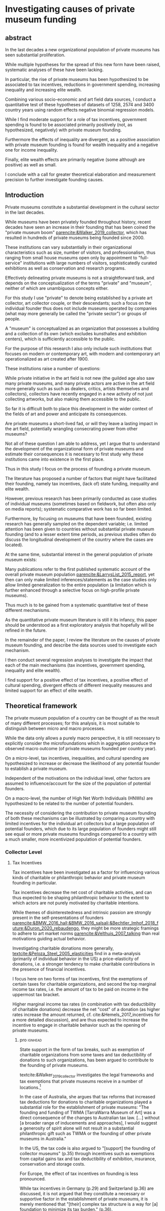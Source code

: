 #+latex_class: article_usual2
# erases make title
# #+BIND: org-export-latex-title-command ""

# fucks all the maketitlestuff just to be sure
#+OPTIONS: num:nil
#+OPTIONS: toc:nil
#+OPTIONS: h:5

# -*- org-export-babel-evaluate: nil -*-


* Investigating causes of private museum funding

** abstract
#
In the last decades a new organizational population of private museums has seen substantial proliferation.
#
While multiple hypotheses for the spread of this new form have been raised, systematic analyses of these have been lacking.
#
In particular, the rise of private museums has been hypothesized to be associated to tax incentives, reductions in government spending, increasing inequality and increasing elite wealth. 
#
Combining various socio-economic and art field data sources, I conduct a quantitative test of these hypotheses of datasets of 1258, 2574 and 3400 country years using random effects negative binomial regression models.
#
While I find moderate support for a role of tax incentives, government spending is found to be associated primarily positively (not, as hypothesized, negatively) with private museum founding.
#
Furthermore the effects of inequality are divergent, as a positive association with private museum founding is found for wealth inequality and a negative one for income inequality.
#
Finally, elite wealth effects are primarily negative (some although are positive) as well as small.
#
I conclude with a call for greater theoretical elaboration and measurement precision to further investigate founding causes.




** Introduction
Private museums constitute a substantial development in the cultural sector in the last decades.
#
While museums have been privately founded throughout history, recent decades have seen an increase in their founding that has been coined the "private museum boom" [[parencite:&Walker_2019_collector]], which has resulted in hundreds of private museums being founded since 2000.
#
These institutions can vary substantially in their organizational characteristics such as size, number of visitors, and professionalism, thus ranging from small house museums open only by appointment to "full-service" institutions with large numbers of visitors, sophisticatedly curated exhibitions as well as conservation and research programs.


Effectively delineating private museums is not a straightforward task, and depends on the conceptualization of the terms "private" and "museum", neither of which are unambiguous concepts either.
#
For this study I use "private" to denote being established by a private art collector, art collector couple, or their descendants; such a focus on the individual founder thus does not include museums operated by companies (what may more generally be called the "private sector") or groups of people.
#
A "museum" is conceptualized as an organization that possesses a building and a collection of its own (which excludes kunsthalles and exhibition centers), which is sufficiently accessible to the public.
#
For the purpose of this research I also only include such institutions that focuses on modern or contemporary art, with modern and contemporary art operationalized as art created after 1900. 


These institutions raise a number of questions:
#
While private initiative in the art field is not new (the guilded age also saw many private museums, and many private actors are active in the art field more generally such as such as dealers, critics, artists themselves and collectors), collectors have recently engaged in a new activity of not just collecting artworks, but also making them accessible to the public.
#
So far it is difficult both to place this development in the wider context of the fields of art and power and anticipate its consequences.
#
Are private museums a short-lived fad, or will they leave a lasting impact in the art field, potentially wrangling consecrating power from other museums?
#
Not all of these question I am able to address, yet I argue that to understand the development of the organizational form of private museums and estimate their consequences it is necessary to first study why these institutions came into existence in the first place. 


Thus in this study I focus on the process of founding a private museum.
#
The literature has proposed a number of factors that might have facilitated their founding, namely tax incentives, (lack of) state funding, inequality and  elite wealth.
#
However, previous research has been primarily conducted as case studies of individual museums (sometimes based on fieldwork, but often also only on media reports); systematic comparative work has so far been limited.
#
Furthermore, by focusing on museums that have been founded, existing research has generally sampled on the dependent variable; i.e. limited attention has been given to countries without substantial private museum founding (and to a lesser extent time periods, as previous studies often do discuss the longitudinal development of the country where the cases are located). 
#
At the same time, substantial interest in the general population of private museum exists:
#
Many publications refer to the first published systematic account of the overall private museum population [[parencite:&LarrysList_2015_report]], yet then can only make limited inferences/statements as the case studies only allow limited generalization to the entire population (a limitation which is further enhanced through a selective focus on high-profile private museums). 


Thus much is to be gained from a systematic quantitative test of these different mechanisms.
#
As the quantitative private museum literature is still it its infancy, this paper should be understood as a first exploratory analysis that hopefully will be refined in the future. 
#
In the remainder of the paper, I review the literature on the causes of private museum founding, and describe the data sources used to investigate each mechanism.
#
I then conduct several regression analyses to investigate the impact that each of the main mechanisms (tax incentives, government spending, inequality and elite wealth).
#
I find support for a positive effect of tax incentives, a positive effect of cultural spending, divergent effects of different inequality measures and limited support for an effect of elite wealth.

** Theoretical framework


The private museum population of a country can be thought of as the result of many different processes; for this analysis, it is most suitable to distinguish between micro and macro processes.
#
While the data only allows a purely macro perspective, it is still necessary to explicitly consider the microfoundations which in aggregation produce the observed macro outcome (of private museums founded per country year). 
# 
On a micro-level, tax incentives, inequalities, and cultural spending are hypothesized to increase or decrease the likelihood of any potential founder to establish a private museum.
#
Independent of the motivations on the individual level, other factors are assumed to influence/account for the size of the population of potential founders.
#
On a macro-level, the number of High Net Worth Individuals (HNWIs) are hypothesized to be related to the number of potential founders. 
# 
The necessity of considering the contribution to private museum founding of both these mechanisms can be illustrated by comparing a country with limited incentives for the individual art collectors but a large population of potential founders, which due to its large population of founders  might still see equal or more private museums foundings compared to a country with a much smaller, more incentivized population of potential founders. 



*** Collector Level 

**** Tax Incentives

Tax incentives have been investigated as a factor for influencing various kinds of charitable or philanthropic behavior and private museum founding in particular.
#
Tax incentives decrease the net cost of charitable activities, and can thus expected to be shaping philanthropic behavior to the extent to which actors are not purely motivated by charitable intentions.
#
While themes of disinterestedness and intrinsic passion are strongly present in the self-presentations of founders [[parencite:&BMW_2016_hall;&BMW_2016_salsali;&Bechtler_Imhof_2018_future;&Duron_2020_rebaudengo]], they might be more strategic framings to adhere to art market norms [[parencite:&Velthuis_2007_talking]] than real motivations guiding actual behavior.
#
Investigating charitable donations more generally, [[textcite:&Peloza_Steel_2005_elasticities]] find in a meta-analysis (primarily of individual behavior in the US) a price-elasticity of donations, i.e. a stronger tendency to make charitable contributions in the presence of financial incentives. 



I focus here on two forms of tax incentives, first the exemptions of certain taxes for charitable organizations, and second the top marginal income tax rates, i.e. the amount of tax to be paid on income in the uppermost tax bracket.
#
# fixme: net cost also mentioned some paragraphs before -> combine
Higher marginal income tax rates (in combination with tax deductibility of charitable donations) decrease the net "cost" of a donation (as higher rates increase the amount returned, cf. cite:&Hemels_2017_incentives for a more detailed discussion), and are thus expected to increase the incentive to engage in charitable behavior such as the opening of private museums. 


***** pro :ignhead:

State support in the form of tax breaks, such as exemption of charitable organizations from some taxes and tax deductibility of donations to such organizations, has been argued to contribute to the founding of private museums.
#
textcite:&Walker_2019_collector investigates the legal frameworks and tax exemptions that private museums receive in a number of locations.[fn::A historical argument is also made regarding the precursors of private museums, as tax incentives are also seen as relevant to the establishment of art collections in the gilded age as "the accumulation of expensive European art collections at the turn of the twentieth century was aided by the reduction, and eventual abolition of import tariffs in the US" (p.27).]
#
In the case of Australia, she argues that tax reforms that increased tax deductions for donations to charitable organizations played a substantial role for the establishment of private museums: "The founding and funding of TWMA [TarraWarra Museum of Art] was a direct consequence of the changes to Australian tax law. [...] without [a broader range of inducements and approaches], I would suggest a generosity of spirit alone will not result in a substantial philanthropic gift such as TWMA or the founding of other private museums in Australia."
#
In the US, the tax code is also argued to "[support] the founding of collector museums" (p.35) through incentives such as exemptions from capital gains tax and tax deductibility of exhibition, insurance, conservation and storage costs.


For Europe, the effect of tax incentives on founding is less pronounced.
#
While tax incentives in Germany (p.29) and Switzerland (p.36) are discussed, it is not argued that they constitute a necessary or supportive factor in the establishment of private museums, it is merely mentioned that "[their] complex tax structure is a way for [a] foundation to minimize its tax burden." (p.36).
#
Nevertheless, a clear overall argument is reached in the impact of tax incentives as it is concluded that "the formation of many private museums in the last two decades are directly or indirectly linked to generous tax incentives as they help to offset individual tax burdens and promote arts philanthropy. [...] The generosity and breadth of American, Australian, English and European[fn::Curiously, English cases are not discussed, and the other European cases that are discussed (Fondation Beyeler and Kunsthaus Zuerich) have not been founded in "the last two decades".] tax law is a factor in the promotion of private museums" (p.37). 



***** contra :ignhead:

# fixme: check sentence structure: list lacking verb?
The impact of tax incentives does not exclude other motivations, thus the arguments of scholars who point towards other motivations to de-emphasize the impact of tax incentives such as "passion for art" ([[cite:&Zorloni_Resch_2016_opportunities p.7]], [[cite:&Adam_2021_rise p.12]]) or other "personal motivations" [[parencite:&Walker_2019_collector p.144]] do not contradict the argument that tax incentive play a role.
#
In fact, other motivations (such as the aforementioned passion for the arts, as well as potential reputation gains; cf. [[cite:&Bekkers_Wiepking_2010_literature;&Bekkers_Wiepking_2011_philanthropic]] for motivations of philanthropic behavior generally) are required as tax incentives only /reduce/ the cost of philanthropic behavior but do not cancel it out completely, let alone result in a financial profit; tax incentives thus may play a supportive role by easing the financial burdens of running a private museum as a consequence of other motivations.


However, an different reason why tax incentives might not have noticeable effects might be their limited knowledge and familiarity among potential beneficiaries (collectors deliberating the choice of opening a museum), a mechanism which has been argued to negatively effect private museum founding in China [[parencite:&DeNigris_2018_museums p.222]] and charitable donations in Europe generally [[parencite:&Hemels_2017_incentives;&Stanco_2014_fiscaal]].
#
While lack of familiarity might prevent an effect of tax incentives that exist, it seems unlikely to be the case here as the topic of tax incentives has found substantive coverage in publications both scholarly parencite:Walker_2019_collector,Reich_2018_philantropy,Zorloni_2016_artmanagement,Zolberg_2000_privatization and journalistic (e.g. cite:Boucher_2016_private,Brown_Pes_2018_taxpayers,Boucher_2020_solow,Halperin_2018_glenstone,Cohen_2015_warhol,Honig_2016_IRS).
#
Furthermore, the decision of opening a private museum is likely receiving more deliberation than smaller acts of philanthropy (such as donations) due to the size of the necessary planning efforts (which sometimes results in the establishment of separate foundations staffed by professionals); it is hence unlikely that during this planning process financing pathways through tax incentives are not explored.


It thus seems plausible to assume an influence of tax breaks, leading to the following hypothesis:

#+latex: \bigbreak
#+latex: \noindent
*Hypothesis 1*: Tax incentives are associated with higher rates of private museum founding.


**** State funding

***** pro :ignhead:

Another argument for the emergence of private museums has been the decline or absence of state support for the arts, particularly the acquisition budgets for public museums, either in absolute terms or relatively to the (ostensibly strongly increasing) prices for contemporary art [[parencite:&Bechtler_Imhof_2018_future;&Walker_2019_collector;&Song_2008_private;&StylianouLambert_etal_2014_museums;&Zorloni_Resch_2016_opportunities;&Gnyp_2015_collectors;&Clarke_1991_UK;&Brown_2019_private;&Franklin_Papastergiadis_2017_anti;&Quemin_2020_power]].
#
On the contrary, the acquisition budgets of private museums are characterized as much less restricted, enabling them to outbid their public counterparts [[parencite:&Durand_2018_jumex;&Bechtler_Imhof_2018_future;&Gnyp_2015_collectors]].
# 
Thus as public museums constitute less attractive partners for private collectors for loaning, storing, and buying their collections; it is argued that private collectors are in turn incentivized to establish their own institutions.


***** contra :ignhead:

Such theorized substitute relations between state and private funding are more generally referred to as "crowding-out" in philanthropic studies (cf. [[cite:&Bekkers_Wiepking_2010_literature]] for a literature review;  the lack of engagement with the term and related studies thus also indicates the early state of theoretical development of the private museum literature).
#
The term "crowding-out" originated in response to the question of how charitable behavior would change if states were to /increase/ funding, thus potentially "pushing/crowding out" private donors.
#
While the situation is a different one here, with private museum founding being related to /decreasing/ state funding, the underlying theoretical mechanism is the same:
#
In both cases, donors are motivated (for altruistic or other reasons) to provide of public goods, and thus allocate their donations in response to the funding choices of the government.
# 
However, [[textcite:&DeWit_etal_2018_philanthropy]] and [[textcite:&Lena_2019_entitled]] argue that government funding could also signal valuation of an activity, which raises the possibility of a positive association between government funding and private museum founding.


As the literatures on private museums and philanthropy general point in different directions, it seems most plausible to formulate mutually exclusive hypotheses: 

#+latex: \bigbreak
#+latex: \noindent
*Hypothesis 2a*: Higher government cultural spending is associated with lower rates of private museum founding.

#+latex: \noindent
*Hypothesis 2b*: Higher government cultural spending is associated with higher rates of private museum founding.



**** Inequality

In the private museum literature, distribution of wealth and incomes has received only limited attention.
# this actually is not that explicit either
While distributional characteristics sometimes mentioned in passing [[parencite:&Gnyp_2015_collectors;&KalbCosmo_2020_museum]], the only explicit argument regarding wealth /inequality/ on its own (separate from the high absolute sums of wealth) is made by [[textcite:&Brown_2019_private]], who points out parallels to previous periods of wealth accumulation by arguing that "the founding of private museums appeals to the rhetoric of social obligation that sustained the accumulation of capital early in the twentieth century" (p.15).



However, a literature stream that might be best summarized as "critical philanthropy studies" has argued for links between philanthropy more generally and distributional issues: 
#
For example, [[textcite:&Maclean_etal_2021_philanthropy]] argue that "the ultimate purpose of elite philanthropy [...] is to legitimate and make palatable the extreme inequalities generated by the forward march of global capitalism" (p.14)
# 
A similar arguments are made by [[textcite:&Glucksberg_RussellPrywata_2020_philanthropy]], who compare the philanthropic donations of the most charitable givers to their business activities, after finding the former to be dwarfed by the latter, argue that "philanthropy plays a role in helping elites legitimize their own wealth, and thus in legitimizing inequality" (p.2).
#
[[textcite:&Giridharadas_2018_winners]] argues that inequality causes dissatisfaction, leading philanthropists to engage in philanthropy "out of a mix of altruism and the self-preservational desire to cool public anger" (p.172).
#
textcite:&KohlArenas_2015_selfhelp argues that "private foundations and social movement organizations construct idealized spaces of public participation and discourse theories of change that draw attention away from structural inequality" (p.796). 
#
Less explicit about mechanisms, vague associations between philanthropy and inequality are also raised by [[textcite:&Reich_2018_philantropy]] as "growth in inequality might be a foe to civil comity, but it is a friend to private philanthropy" (p.9).

As these scholars unanimously posit a positive association between inequality and philanthropy, the hypothesis can be formulated as: 

# not considered here is the argument of inequality leading to philanthropy through the mechanism of material [[mechanism of of A growing gap between the rich and poor has created a growing number of mega-wealthy individuals who can give and a growing number of poor people in need of such gifts. (p.586) cite:&Eikenberry_2006_governance]]

# cite:&Kolbe_forthcoming_legitimization
# PM burns money -> is good
# gift lol
# but is more about founder status, not necessarily inequality
# could make inequality argument if there was country with little inequality and little founder status boasting
# -> just hard to make statement about inequality if you have no variation in it? constant background variable

#+latex: \bigbreak
#+latex: \noindent
*Hypothesis 3*: Higher income and/or wealth inequality is associated with higher rates of private museum founding.



*** macro-level

**** Elite Wealth

The founding of private museums has been associated with the rise of (Very or Ultra) High Net Worth Individuals (HNWI, VHNWI, UHNWI; corresponding to a wealth of 1 million, 5 million and 30 million USD respectively) [[parencite:&Walker_2019_collector p.15/39]] as these "spaces generate costs and mostly no incomes" (cite:&Gnyp_2015_collectors p.236, cite:&Zorloni_Resch_2016_opportunities p.16), and hence are only feasible to maintain by individuals with substantial disposable funds (also cf. [[cite:&Reckhow_2020_politics]]).
#
However, there have also been calls to caution against an exclusive focus on "super rich collectors who attract so much attention [as] there are many others that have made and still make things possible with comparatively small means" [[parencite:&Bechtler_Imhof_2018_future p.12]].
#
However, even the "comparatively small means" that textcite:&Bechtler_Imhof_2018_future refer to are presumably "comparatively small" only in relation to the absolutely richest individuals (e.g. billionaires), and are thus presumably still located in the range of what would be classified as HNWI.
# 
A hypothesis on elite wealth can thus be formulated as: 

#+latex: \bigbreak
#+latex: \noindent
*Hypothesis 4*: Higher numbers of (V/U)HNWIs are associated with higher rates of private museum founding.


# Private museums are also associated specifically with the nouveau riche, for example in the American gilded age [[parencite:&Duncan_1995_civilizing;&Walker_2019_collector;&Higonnet_2003_sight;&Higonnet_2007_selfportrait]] or contemporary China [[parencite:&DeNigris_2018_museums;&Lu_2014_museums]]; here these institutions are argued to signal cultural capital and generate symbolic capital to help newcomers integrate into established elite circles.


# #+latex: \noindent
# *Hypothesis 3*: Larger shares of nouveau rich are associated with higher rates of private museums founding.
# #+latex: \bigbreak


** Data

The unit of analysis constitutes a country-year.
#
Ideally individual-level data would be used to construct collector-year as the unit of analysis, which would allow detailed investigation into collector decision-making (it would e.g. allow to include collector-level variables in the comparison of which collectors found or do not found museums).
#
However, no such databases exist of the art collector population, in particular regarding its longitudinal development, to make such an analysis feasible.
# 
Therefore the more aggregate unit country-years is used as the unit of analysis, which results in a panel data analysis (unbalanced to the extent that variable coverage differs between country-years). 



*** Dependent Variable: Number of private museum foundings per country-year

#+label: fig:openings
#+caption: Private Museum openings (absolute and population-rate) of 12 countries with highest counts. 
[[file:figures/foundings_country_cnt_and_rate.pdf]]


To document the development of private museums, existing databases of private contemporary art museums parencite:LarrysList_2015_report,Independent_collectors,global_private_museum_network_2020_museums,BMW_Independent_Collectors_2018_artguide,vdEerenbeemt_vdWauw_DDD_2016 have been combined.
#
Additionally, web research has been conducted by searching in a number of online art media[fn::The media sources used were: Artforum, Artnet, Art Territory, Artsy, My Art Guides, Artnews, Artfcity, Frieze, The Art Wolf, The Art Newspaper, Art Privee, Widewalls, White Hot Magazine and Hyperallergic.] for the term "private museum", "private art museum" and "private contemporary art museum".
#
After recording the names and deleting duplicates, it was investigated using publicly available information whether the organization corresponds to the employed definition of a private museum.
#
Following this, additional information about each museum was collected by student assistants, the most relevant for this research being country and opening year.
#
Currently, the database includes 548 museums located in 63 countries, with the majority being located in Western Europe (148), East Asia (96) and North America (84).
#
Information on country and opening year is used to construct a count indicator of the number of private museums opened in each country-year.
#
This study has a global scope (it includes the large number of countries without private museums to avoid sampling on the dependent variable) and while ideally it would cover all country-years from 1985 onwards (which is approximately when the current wave of founding started; see figure [[fig:openings]]), however both the time period and number of countries that can be investigated are limited by the coverage of the independent variables. 


*** Independent Variables
**** Tax incentives
#
The report "Rules to Give - A Global Philanthropy Legal Environment Index" [[parencite:&Quick_Kruse_Pickering_2014_philanthropy]] is used to construct a time-invariant measure of tax incentives.
#
I use the binary indicators whether non-profits are exempt from at least some taxes, and whether individuals can receive tax deductions for donations to non-profits.
#
The report covers 193 countries, but only covers the state of the legal environment at its publication date.
#
As I have been unable to find good longitudinal data sources on tax incentives covering large numbers of countries (especially for the earlier parts of the time period) tax incentives can only be investigated in regards to between-country differences.


Top marginal income tax rate data is taken from the Index of Economic Freedom of the World parencite:&Fraser_2022_economic_freedom, of which it constitutes a sub-item.
# 
As top marginal income tax rates are only expected to provide an incentive if tax donations are tax-deductible, I calculate an interaction term between the tax-deductibility of donations and marginal income tax rates (as tax deductibility is a binary variable, the value of the interaction term is 0 for countries in which charitable donations are not tax-deductible, and the value of top marginal income tax rates otherwise).
 
**** Cultural Spending

I use data on government spending on culture, recreation and religion collected by the UN [[parencite:&UN_2022_consumption]], the IMF [[parencite:&IMF_2022_GFS]], the OECD [[parencite:&OECD_2022_SNA_TABLE11_ARCHIVE;&OECD_2022_SNA_TABLE11]] and Eurostat [[parencite:&Eurostat_2022_COFOG]] as an indicator of cultural spending.
#
These organizations use the System of National Accounts (SNA), where Classification of the function of government (COFOG) Code 8 describes "culture, recreation and religion".
#
The single digit code 8 is rather broad, and the more detailed  double digit SNA code 82 "cultural services" would be preferable to exclude state spending on e.g. sport events, broadcasting, publishing and religion. 
#
However, data coverage is substantially worse for SNA Code 82, and as there appears to be substantial correlation between Codes 8 and 82 for countries that provide data on both levels, I consider it acceptable to use the broader single-digit Code 8.
#
As even with the broader single-digit Code 8, cultural spending constitutes the indicators with the least coverage, I furthermore combine as many data sources as possible.


This combination of the different data sources requires the harmonization of different reporting standards: 
#
Whereas the the IMF and Eurostat report data exclusively as "Total government expenditure" (TLYCG), the UN uses "Final consumption expenditure" (P3CG); the OECD reports data in both formats ("Total government expenditure" is calculated from "Final consumption expenditure" as well as a number of other items, such as compensation of employees, subsidies and property income). 
#
Furthermore within each format, minor variations exist between data sources, the data for a country-year is thus chosen in order of OECD followed by UN for P3CG, and OECD followed by IMF followed by Eurostat for TLYCG (for the UN data, sometimes data is also reported in multiple Series corresponding to different SNA methodologies (see [[cite:&UN_2022_consumption]] footnote 2 for details); here SNA 2008 methodology is chosen if available, otherwise the mean of the other series is taken).


As the overall goal is to create a complete picture of government expenditure, Total government expenditure has to be estimated based on Final consumption expenditure for country-years where data is only available for the latter.
# 
For countries where TLYCG and P3CG series have some overlap and years exist with P3CG data but not TLYCG data, a country-specific scaler to convert P3CG to TLYCG is constructed based on the years in which the series overlap, which is then used to impute TLYCG for the years in which only P3CG data is available.
#
For countries with only P3CG data, the average ratio of all country-years with both P3CG and TLYCG data is chosen to impute TLYCG (as on average P3CG is 58% of TLYCG, the average scaler is 1/0.58 = 1.72). 
#

As the amounts reported are in current local currency units, they are converted to 2021 US dollar using price indices and market exchange rates from the World Inequality Database [[citeyear:&WID_2021_WID]].[fn::An alternative would be to use purchasing power parity exchange rates, which reflect local price levels (as [[textcite:&Blanchet_2017_conversions]] argues, 1 euro or 7 yuan allow the purchase of the same amount of oil on international markets, but different amounts of food in Beijing or Paris). As the art market is however substantially transnational [[parencite:&Velthuis_Curioni_2015_canvases]], and discussion of government spending heavily revolves around acquisition budgets (which are dedicated to the purchase of artworks that often are  international), I consider market exchange rates more appropriate.]


**** High Net Worth Individuals
I use the Wealth Inequality Database (WID, [[citeyear:&WID_2021_WID]]) to calculate the first the percentage, and then the number of High Net Worth Individuals (HNWI), i.e. the population proportion above a certain wealth threshold in a given year. 
#
The WID contains for each country-year measures of the wealth at various quantile thresholds, i.e. the value for the 90th percentile describes the amount of wealth of the least wealthy member of the top 10%.
#
With higher quantiles, higher resolutions are included: Up to the 99th percentile, the largest step is 1% (e.g. 91,92,93th etc quantile), while the 99th percentile is subdivided further into percentile tenths (99.1,99.2 etc).
#
The top 0.1% and 0.01% (the 99.9th and 99.99th quantile) are also similarly subdivided into ten smaller slices (although the degree to which this information is available varies between countries and years).
#
Amounts are reported in local currencies and are therefore converted into 2021 USD using market exchange rates provided by the WID.
#
I use these thresholds to calculate the percentage of people above a certain threshold (I use thresholds of 1 million, 5 million, 30 million, 200 million USD[fn::Despite the large number of thresholds and the increases of resolution in the higher percentiles, I do not consider it adequate to measure numbers at higher thresholds than 200M. It it is thus unfortunately not possible to measure the effect of billionaires which receive much media attention.]) by linearly interpolating between the two nearest percentiles above and below the respective threshold.
#
If the threshold exceeds the value of the highest quantile, I assign a zero.[fn::Linear interpolation likely overestimates the percentage of HNWIs for cases where data on at least one higher threshold exists (as the wealth distribution probably does not increase linearly), and underestimates it when no higher threshold exists (as necessarily 0 is assigned). Nevertheless, I argue that the possibility to set arbitrary wealth thresholds provides valuable insights.]
#
The so-obtained proportion of HNWIs is converted into a count using population size from World Bank data.

**** Inequality
#
The WID also provides gini coefficients for wealth and pre-tax income[fn::while post-tax income is also included, its coverage is very limited]. The top 1% and 10% wealth and income shares (previously used to construct the number of HNWIs) are also used as alternative measures of inequality, as these measures are commonly used in in WID publications.





*** Control Variables
**** GDP per capita and Population size
Wealthier nations likely have larger population shares interested in art consumption, thus increasing the prestige private museum founders anticipate when making the choice whether to found a private museum.
#
Population size is included as an offset (see section [[id:d2d676fc-e644-4815-a06d-906a30c823f0][Analysis]]).


**** Artnews collectors
As private museums are founded by collectors, they are more likely to be founded in countries and times where many potential founders exist.
#
While a complete measure of the art collector population is not feasible (which necessitated the choice of country-year instead of collector-year as the unit of analysis), it is still possible to construct a proxy. 
#
For this purpose I construct an indicator of the population of art collectors from the Artnews magazine collector ranking, a index published yearly since 1992 of the 200 art collectors the magazine considers most important, prestigious and/or influential.
#
As Artnews includes the country of residence of each collector, I construct the collector population indicator for a country-year as the number of collectors included in the Artnews ranking for that country and year (thus if no collector is included for a given country in a given year, the value of this index is 0). 
#
Artnews furthermore includes information on the genre(s) of each collector, which allows me to only include collectors who collect modern and contemporary art.
#
I argue that the number of Artnews collectors per country-year constitutes an indicator of the wider propensity of art collecting in a country (rather than a pool of individuals able to establish a museum) and therefore do not remove art collectors from the index after they have founded a museum (which concerns 141 collectors).
#
Furthermore, given that the magazine has for all years collected the top 200 collectors and therefore cannot capture changes in the total art collector population, the constructed indicator measures the relative propensity of art collecting compared to other countries/time periods.



**** Density dependence
Research on organizational population parencite:&Carroll_1989_density;&Hannan_1992_dynamics has argued that foundings of organization are driven by legitimacy and competition:
#
While increasing legitimacy of a new organizational form is argued to encourage new foundings, competition is hypothesized to discourage it.
#
Both legitimacy and competition are often derived from the number of already existing organizations, which is being referred to "density".
#
The reference has lead to the label density-dependence for this paradigm. 


# [[cite:&Bogaert_etal_2014_ecological]] only focuses on first-order effects on founding/survival, but not negative effect of second order effect
# -> just argue weaker 

However, density effects may be limited by the non-profit character of the private museum population:
# 
The traditional density dependence approach focuses on for-profit companies, where competition takes place over material inputs and or market shares.
#
As such "direct" competition is absent for private museums which are predominantly non-profits and generally operate at a loss [[parencite:&Gnyp_2015_shift]], density effects may be weaker ( cite:&Bogaert_etal_2014_ecological argue this for non-profit organizational populations generally). 
# 
Nevertheless, private museums may still compete over audiences [[parencite:&Adam_2021_rise p.14]], which [[textcite:&Frey_Meier_2002_beyeler]] argues are valued both economically (through ticket prices) and symbolically (as validating exhibition choices).
# 
Furthermore, the marginal value of a private museum as an instrument of distinction might decrease as more and more founders establish their museums; in this view the symbolic capital to be gained by private museum founding constitutes a resource that is being struggled over.



Thus while the non-profit character of private museum might lead to weaker density effect sizes than in other for-profit organizational populations, it is still worth to control for.
#
I therefore include for each country-year measures based on the number of private museums open at that year, in particular a linear term (which measures legitimacy) and a squared term (which measures competition).
#
Both these operationalizations follow the density-dependence literature, and result in competition growing slowly at first, but outpacing legitimacy as the organizational population increases.

Given to the transnational nature of the art field (due which legitimation and competition might not be limited to country borders) I also add global linear and squared density measures which are the same for every country in a given year and describe the number of museums open worldwide in a given year.

Another key variable of the organizational population concerns closures:
# 
While in the popular imaginary a museum might be seen as permanent, the private museum population has seen substantial closures with 71 institutions having been closed until now (cf. [[cite:&Velthuis_Gera_forthcoming_fragility]]), and growing awareness of the fragility of these institutions might in turn make their founding less attractive to founders keen of leaving a mark in history.
#
I therefore add a global variable of the number of cumulative museum closures to capture the potential delegitimating effect of the closing of institutions that often are planned as personal legacies [[parencite:&Walker_2019_collector]].[fn::While the data would allow to measure this variable also on a country-level, the fact that seven of these closures have taken place in Switzerland would turn this country into a very large outlier (the only country with more closures, the United States where 12 private museums closed, has a much larger population) which in turn would bias coefficient estimates into disproportionately reflecting the Swiss case. Using an alternative measurement of the proportion between museums opened and closed would result in a similar outlier situation for the United States and Netherlands, as these countries had seen private museum closures in the 1990s. Since the private museum population was small compared to what it would later grow towards in the 2000s and 2010s, the high closing/opening ratios for these country years would dominate the coefficient estimates. Until a more effective solution is found, I thus limit myself to a measuring the global effect of museum closures.]


**** Museum population

# *spillover*: don't know shit LUL
# *add what MOW measures*
The relations of private museum to other museums has to be considered.
#
To some extent this argument follows the density dependence argument: 
#
On the one hand, existing museums are indicative of familiarity and legitimacy in a country with museums as such, and then likely also indicate that museums are being valued, thereby possibly raising the reputational gains private collectors anticipate from founding a museum of their own, and thus the likelihood of founding one.
#
An existing museum population might also facilitate private museum founding by providing a pool of personnel with skills and contacts that can be recruited/poached [[parencite:&Quemin_2020_power]].
#
However, existing museums may also compete with private museums for audiences, and potentially symbolic capital (for example, in countries with large public museum populations private collectors might have to invest substantial amounts to be able to get "to the level" of public museums, thus discouraging all but the wealthiest private founders). 


To control for these potential influences, I use the Museums of the World database [[parencite:&deGruyter_2021_MOW]] to describe a country's art museum population. 
#
As it seems that the database has not been maintained in the last years (due to a strong decline in museum foundings being covered) I use it only to construct time-invariant indicators of the number of modern and contemporary art museums having opened until 1990.
#
In order to measure both legitimating and competitive effects, I include a linear and squared terms as in the private museum population measures.
#
For the construction of this indicator I exclude all museums that are also included in the private museum database constructed by the research team. 
# could move it to cultural spending?


*** Data processing
#
A number of countries have been excluded for various reasons:
#
The exchange rates for Zimbabwe and Venezuela were deemed unsuitable (Venezuela is discussed by [[textcite:&Blanchet_2017_conversions]]); both countries were therefore excluded.
#
Furthermore, a number of country-years have been removed for Yemen due to negative cultural spending.
#
For number of years of South Africa the wealth inequality Gini coefficient was larger than 1; in this cases it has been set to a ceiling of 0.99.
#
Finally, Iceland, the Bahamas, Monaco and Liechtenstein have been excluded as these countries' small population results in an extremely high rate of Artnews top 200 collectors per capita (and in the case of Iceland, also an extremely high rate of modern/contemporary art museums in 1990).
#
I argue that since the number of Artnews collectors is a discrete count variable, it is less suitable to provide an accurate measures in countries with small populations; the inability to measure of this variable to  accurately measure the intended concept thus justifies the exclusion of these countries on methodological grounds.




** Analytical Strategy

During data collection a number of challenges became apparent:
#
First, data coverage on some variables was substantially limited; second, the previous literature was not specific enough to derive a single precise measurement of some concepts, namely inequality and HNWIs, and third, the temporal duration of the mechanisms has not been investigated in the literature. 
#
I address these challenges as follows: 




*** Variable combinations 
#+label: fig:cpltns_vrbl_plot_v2
#+caption: Number of countries with data per year
[[file:figures/cpltns_vrbl_plot_v2.pdf]]

#
Despite substantial efforts to collect complete data for the relevant variables, it was not possible to collect data for all country-years.
#
As figure [[fig:cpltns_vrbl_plot_v2]] shows, in particular cultural spending and marginal income tax rate have coverage gaps.
#
I therefore choose an approach that attempts to (at least partly) address two competing limitations, namely omitted variable bias and data missing not-at-random:
#
Only using the most complete dataset would entail a large reduction of countries and country-years, and as dropped country-years might be missing not-at-random (i.e. there could be an association between them missing and the value that they truly have) coefficient estimates could be biased.
#
However coefficient estimates could also be biased by omitting key variables.
#
To partly remedy these shortcomings, I construct multiple datasets which vary in their inclusion of variables and country years (the more variables are included, the fewer country years can be covered).
#
In particular, I construct one dataset with all variables (1258 country years, 86 countries; referred to as "DS all IVs"), one with all variables except cultural spending (2574 country years, 153 countries; "DS --CuSp"), and one with all variables except cultural spending and marginal income tax rates (3400 country years, 163 countries; "DS --CuSp/TMITR").
#
While this approach does not solve completely either omitted variable bias (as variables with limited coverage can not be included in the datasets with more country-years) nor data missing not-at-random (still possibly present in the datasets with fewer country-years), it uses the data most effectively by including as many variables and country-years in at least one analysis, leading to a more complete picture adequate for an exploratory approach. 

#+label: fig:world_plot_faceted
#+caption: Countries colored by number of country-years per combination
[[file:figures/world_plot_faceted_v2.pdf]]

#+label: fig:cbn_cnt_line_plot
#+caption: Number of countries per year per variable combination
[[file:figures/cbn_cnt_line_plot_v2.pdf]]

Figures [[fig:world_plot_faceted]] and [[fig:cbn_cnt_line_plot]] illustrate the variation of country-year coverage between the variable combinations. 

As a consequence of the data availability of longitudinal variables, for most countries the analysis covers the years 2000-2020.
#
While such time-frame thus makes it impossible to cover the early period of private museum founding, it still allows the focus on the time period in which the majority of the foundings (~84%) have taken place.


#+latex: \begin{landscape}
#+latex: \input{./tables/tbl_summary_stats.tex}
#+latex: \end{landscape}



*** Variable selection
While theoretical relations involving the number of HNWIs and inequality have been proposed, concrete operationalizations have been missing.
#
For the number of HNWIs, I randomly choose a threshold of 1, 5, 30, 200 million USD, while inequality is first differentiated into wealth and income inequality, for which in turn one of Gini, 10% share and 1% share is chosen randomly.
#
This choices result in 36 possible variable combinations (4 HNWI variables \times 3 income inequality variables \times 3 wealth inequality variables), of which the time lag of each variable is then optimized.



*** Time lags
So far there has been limited investigation into the time frames each mechanism needs to take effect.
#
For example, an effect of a decrease of cultural spending might not become effective immediately as it might take time for collectors to perceive this decline and decide to act.
#
As a misspecified time lag might miss an effect that exists at a different time-lag, I take an exploratory approach and vary the lag of each longitudinal variable between one and five years.
#
To obtain comparability between the models using different time-lags, I limit the country-years to those that have data on all of the five preceding years for all time-lag variations.
# (this is the reason that coverage of the HNWI count and wealth inequality indicators increases already from 1995 onwards (figure [[fig:cpltns_vrbl_plot]]), but that the coverage of the non-control combinations increases only at 2000 (figure [[fig:cbn_cnt_line_plot]]).
#
As a complete exploration of the lag-choice space is not possible (it grows exponentially with the number of longitudinal variables included), I use an optimization procedure:
#
For a selection of variables, I first select random starting values for the lags.
#
I then select all variables in random order, and for each variable in turn vary the lag by calculating five regression models (see next section for more details) identical except for the lag of the variable in question, and keep the best fitting one (characterized by maximum log-likelihood), the lag of which is then used for the respective variables for the following models where the lag of the next variable is optimized.
#
If multiple models fit equally well, a lag among these is selected at random.
#
These selection of variables in random order is continued until no further improvement is achieved.
#
While the random starting values and random order of variables help to explore the lag space, models can still be stuck in local optima; I therefore run each model four times, each with a different set of random starting values. 



*** Regression specification
:PROPERTIES:
:ID:       d2d676fc-e644-4815-a06d-906a30c823f0
:END:

Each regression model is specified as a negative binomial model (which is robust to potential overdispersion of the dependent variable) model is run using the xtnbreg command of Stata 14. 
#
Random country intercepts are added to account for clustering of observations in countries.
#
Due to the presence of time-invariant variables (tax incentives and museum population) pure fixed effects models (which would capture only within-country variation) are not feasible, coefficients therefore describe both within-country and between-country variation.
#
I furthermore use population as an offset (which estimates founding rate per capita) to allow comparison between countries of different population sizes; all count predictors are therefore first transformed into per capita rates.
#
To facilitate convergence and interpretation, all variables except the binary variables of tax exemptions for non-profits and tax deductibility of charitable donations are also rescaled to a mean of 0 and a standard deviation of 1 (the interaction between tax deductibility of charitable donations and top marginal income tax rate is calculated after rescaling).
#
95 320 models are run, of which all converge successfully. 
#
Given 36 variable combinations which are optimized four times with different starting values each per three datasets this results in an average of 221 regression models per variable combination.


** Results

*** Descriptive findings

Summary statistics for all variables are provided in unscaled form in table \ref{tbl_summary_stats}.
#
A number of insights can be gained from these descriptive findings:
#
First, private museum founding is more prevalent in the smaller datasets in which countries of the Global North are disproportionately represented.
#
Consequently, the less country-years are included in a dataset, the stronger it is characterized by higher rates of HNWIs, lower inequalities, higher GDP per capita and larger (per capita) populations of museums and collectors of modern and contemporary art.
#
Second, tax exemption of non-profits is very common (present in more than 95% of all countries), which limits its explanatory power as it varies too little to explain much of the variation in private museum founding.
#

#+label: plt_xtsum
#+caption: Variable variance decomposition
[[file:figures/plt_xtsum.pdf]]

While between-country differences are substantial, they are not the only source of variation: 
#
Figure [[plt_xtsum]] shows the proportion between within-country variance and overall variance, which reveals that private museum founding constitutes a process more dynamic than many of its hypothesized predictors.
#





*** general introduction :ignhead:
#+label: plt_v62_coef_krnls
#+caption: distribution of main coefficients
#+attr_latex: :width 16cm
[[file:figures/plt_v62_coef_krnls.pdf]]


#+label: plt_v62_coef_violin
#+caption: distribution of main coefficients
#+attr_latex: :width 18cm
[[file:figures/plt_v62_coef_violin.pdf]]

#+latex: \input{./tables/tbl_regres.tex}


#+label: fig:best_models_condensed
#+caption: Best-fitting model per dataset
#+attr_latex: :width 18cm
[[file:figures/plt_v62_best_models_condensed.pdf]]

# Figure [[fig:best_models_condensed]] shows the results of the best-fitting models for each dataset (the time lags of the independent variables are omitted here, but can be seen in figure [[fig:plt_v62_reg_res_within]] in the appendix). 

Coefficients are to be interpreted as logged multipliers of a country's founding rate, therefore a coefficient of 0.2 corresponds to a exp(0.25) = 1.28 multiplier, i.e. a 28% increase in average country founding rate given a 1 standard deviation change in the independent variable (as the independent variables are standardized).
#
Coefficients above 0 indicate multipliers above 1, while coefficients below 0 indicate multipliers below 1.
#
Thus, coefficients of -0.5, 0.1, 0.5 and 1 correspond to 40% decrease, 10% increase, 64% increase and 171% increase, respectively.
#
Given that the datasets are not (random) samples but consist of the entire population (or more precisely, varying proportions of it) I do not give substantial consideration to standard errors and p-values as they are not meaningful in this case; instead I focus on effect sizes (which are straightforward to compare across variables as all variables (except tax incentive binary variables) have been rescaled to a standard deviation of 1).


Figure [[plt_v62_coef_krnls]] shows the coefficient distribution of the best fitting model per dataset and variable combination.
#
For easier evaluation of the hypotheses, coefficients have been grouped by their corresponding hypothesis as follows: 
#
In the case of facet "H1: Tax deductibility of donations", DS -CuSp/TMTIR uses the coefficient of Tax deductibility of donations, while the other two datasets use the interaction between Tax deductibility of donations and top marginal income tax rate.
#
For inequality measures (H3), coefficients of all three variables (10% proportion, 1% proportion and gini coefficient) are combined, which is also done for elite wealth (H4) coefficients (number of HNWI per capita at 1M, 5%, 30M and 200M USD thresholds).


The results for tax incentives (H1) are mixed:
#
While the tax exemption of non-profits has a negative coefficient across all datasets, tax deductibility of donations is positively associated with private museum founding in all datasets.



Government cultural spending is found to have a positive association with private museum founding.
# 
This finding thus does not support the crowding-out argument of the private museum literature of private museum founding as a consequence of declining government spending (H2a). 



For the inequality variables (H3), results are mixed:
#
While income inequality is associated with lower founding, wealth inequality variables are positively associated with the establishment of new private museums.

Finally, the effect of HNWIs (H4) is mostly negative and relatively small in the two larger datasets, but evenly centered around 0 in "DS all IVs". 


# Overall, cbn_no_cult_spending and cbn_no_cult_spending_and_mitr are more similar in coefficient results than either is to cbn_all. 
# #
# This can be seen in the identical selection of variables for HNWI and inequality as well as similar coefficient signs, sizes and significances:
# #
# The only substantial difference is that in cbn_no_cult_spending cumulative openings squared is significant whereas it is only marginally significant in cbn_no_cult_spending_and_mitr (the difference in significance of Tax incentives is not comparable as in cbn_no_cult_spending it is part of an interaction term which changes the substantive interpretation).
# #
# This could indicate either that government cultural spending is a very influential variable as its inclusion impacts the selection and values of other variables; or alternatively that the effects differ substantially between the populations (note: further analysis (running cbn_all without government spending) will be able to at least partially investigate this further).


# *** tax incentives (H1)



# # *interaction interpretation*
# Tax incentives are found to be positive significant in the dataset without cultural spending and marginal income tax rates (right-most column), thus lending some support to H1.
# #
# In cbn_all and cbn_no_cult_spending, the coefficients of Tax incentives and the Marginal income tax rate refer (due to additional of the interaction between the variables) to the value when the value of the other variable is 0 (which due to standardization refers to the mean).
# #
# Both variable coefficients are positive (yet insignificant) in both datasets, thus indicating positive effects if the other variable is at the mean.
# #
# As the interaction is positive in both cases as well, higher top income tax rates have a larger effect when the tax incentive index is higher (and vice versa: tax incentives have a larger effect when top income tax rates are higher).
# #
# Given that one indicator per dataset is marginally significant (tax incentives for cbn_no_cult_spending and Marginal income tax rate for cbn_all), these findings give further tentative support to H1. 

 
# *** cultural spending (H2)

# Cultural spending has a significant positive effect, which rejects the crowding-out argument of the private museum literature of private museum founding as a consequence of declining government spending (H2a).
# #
# Thus, a more plausible mechanism to be a place seems to be the signaling effect of government spending   [[parencite:&DeWit_etal_2018_philanthropy]] according to which government spending for the arts legitimates and thus encourages private initiative in this sector (H2b).
# #
# Such a mechanism would also explain the significant positive coefficients for the number of private museums founded until 1995 across all datasets.

# *** inequalities (H3)

# Inequalities paint a complex picture:
# #
# In cbn_no_cult_spending and cbn_no_cult_spending_and_mitr there are marginally significant negative income inequality and positive significant wealth inequality coefficients, while the pattern is reversed in cbn_all with a positive income inequality and negative wealth inequality coefficient (both marginally significant).
# #
# Furthermore, the variable selection differs between cbn_all and the other datasets as well, with cbn_all selecting gini of tax income and wealth, while the other datasets select the top 10% income share and top 1% wealth share.
# #
# As these conflicting findings are hard to combine under a single statement they make one thing clear:
# #
# Clear directional statements about the relations between inequality and philanthropy (such as those found in the current philanthropy literature) do not replicate under systematic investigation, thus giving no support to H3.


# *** HNWIs (H4)
# Regarding the effect of HNWIs, the choice of the variable differs between models with "cbn_all" choosing the number of 5 million USD, and the other two datasets selecting 1 million USD as the variable in the best-fitting models.
# #
# The coefficients are positive in the "cbn_no_cult_spending" and "cbn_no_cult_spending_and_mitr", but they are small and insignificant, thus lending no support to H4, as does the coefficient in "cbn_all", which is virtually indistinguishable from 0.
# #
# Thus there is little support for the hypothesis that the private museum founding is associated with an increasing number of super-rich.






# *** Controls 

# **** GDP and population size

# The controls for GDP per capita and population size are positive and significant in cbn_no_cult_spending and cbn_no_cult_spending_and_mitr, but become marginally significant in cbn_all.
# #
# As these are rather crude measures, them becoming insignificant could indicate again a strong influence of cultural spending, or different effects being present in the different datasets.


# **** density dependence 
# In all datasets, cumulative openings (legitimacy) and cumulative openings squared (competition) correspond to the density-dependence hypotheses, namely a positive effect of legitimacy and a negative of competition; however legitimacy is only significant in the "all variables" dataset, and competition only in "all variables" and "all variables except cultural spending".


# **** Artnews collector ranking 
# Suprisingly, the number of collectors in the Artnews collector ranking has a negative effect on private museum founding, which is significant in cbn_all and marginally significant elsewhere.
# #
# At the moment I do not have a plausible interpretation, but it could be an artifact of still including collectors with a private museum in the computation of the variable.






# # Figure [[fig:reg_within_tmitr_fixed]] shows one way of evaluating the results (while all inequality and HNWI variables are included in the figure, only one per group is included in each model).




# # While figure [[fig:reg_within_tmitr_fixed]] already allows to assess coefficient size and significance, the impact of the variables and lags to model fit has not been fully evaluated yet.
# # # 
# # While substantial model fit variation exists between combinations (figure [[fig:cbn_log_likelihoods]]), this is expected as combinations differ in size and variables.
# # #
# # Figure [[fig:mdl_fit_plot]] shows the average changes in log-likelihood resulting from different lag choices, which paint a picture similar to figure [[fig:reg_within_tmitr_fixed]] as larger coefficients are associated with larger model improvements (especially in the inequality variables).
# # #
# # A selection of the best-fitting models (figure [[fig:best_models_tmitr_fixed]]) also shows that lagged indicators are often chosen (the necessity for further data cleaning is especially visible in the exclusive choice of 1 billion as the HNWI cutoff, which as in figure [[fig:reg_within_tmitr_fixed]] is likely an artifact, but here results in the complete exclusion of other HNWI thresholds).



** Discussion and conclusion
#

The previous exploratory analysis shows mixed results:
# #
# While moderate support can be found for a positive effect of tax incentives, effects for inequality are too divergent to allow clear conclusions.
While moderate support can be found for a positive effect of tax deductibility of donations, the effect of tax exemption for non-profits is negative.
#
Given that tax-exemption for non-profits exhibit only very little variance, its negative effect might be more due to multi-variate outliers or other regression particularities.
#



# #
# Furthermore, while government funding has a significant effect, it is positive and thus contradicting the argument in the private museum literature (yet supporting the signaling theory of government spending from philanthropy literature).
# # 
# Finally, no support is found for elite wealth.





These findings first and foremost point to the need of theoretical development in particular in regards to the effects of inequality as well as the role of government spending.
#
Furthermore, additional work is necessary in the measurement of some of the concepts.
#
Despite such limitations, this exploratory research constitutes a substantial contribution to the studies of private museums, and opens the ground for further systematic studies into the dynamics of this new organizational population.



The current study is limited by a number of factors:
#
As interest in the organizational form of private museums has risen only recently, data collection has been both retrospective (which might be less inclusive than continuous measurements based on for example industry directories) and primarily based on english-language media.
#
Furthermore, private museums are here treated as uniform, yet as they have been shown to exhibit substantial variation cite:&LarrysList_2015_report, different kinds of private museum might be subject to different social forces (yet more detailed analysis could also complicate the analysis as already in the current datasets where all private museums are pooled the founding of one constitutes a relatively rare event which most countries don't experience even once).
#
Also, multiple predictors are exhibiting substantial limitations in measuring their intended concepts, such as the tax incentives and non-private art museum populations variables (which are only cross-sectional and in the former case not art-sector specific), the WID HNWI data (which make aggregation beyond 200m USD infeasible) and the collector data (which does not capture absolute changes collector populations).
#
Furthermore substantial gaps in data coverage of cultural spending (which might also be affected by limited standardization) and top marginal income tax rates has so far necessitated the use of multiple datasets (and given that the former is reported by national statistical agencies, it is unlikely that the present country-year gaps are will filled in the foreseeable future).
#
A potentially influential phenomenon which might influence private museum founding, the exchange of ideas between art collectors, is completely unobservable on a systematic level. 
#
Finally, further relationships between variables (such as mediation or moderation) as well as nonlinear relationships to private museum foundings might be present which if not taken into account might bias coefficient estimates. 



Nevertheless, *some more about contributions*

  
** References
# \hypertarget{refs}{}

#+Latex: \begin{sloppypar}
#+Latex: \printbibliography
#+Latex: \end{sloppypar}



* appendix

#+label: fig:plt_v62_reg_res_within
#+caption: Coefficients of the 3 best-fittin models per lag and variable combination, lines indicate stability of other variables as the lag of the variable on the line is varied, minor variation around x-axis added to improve legibility
[[file:figures/plt_v62_reg_res_within.pdf]]
